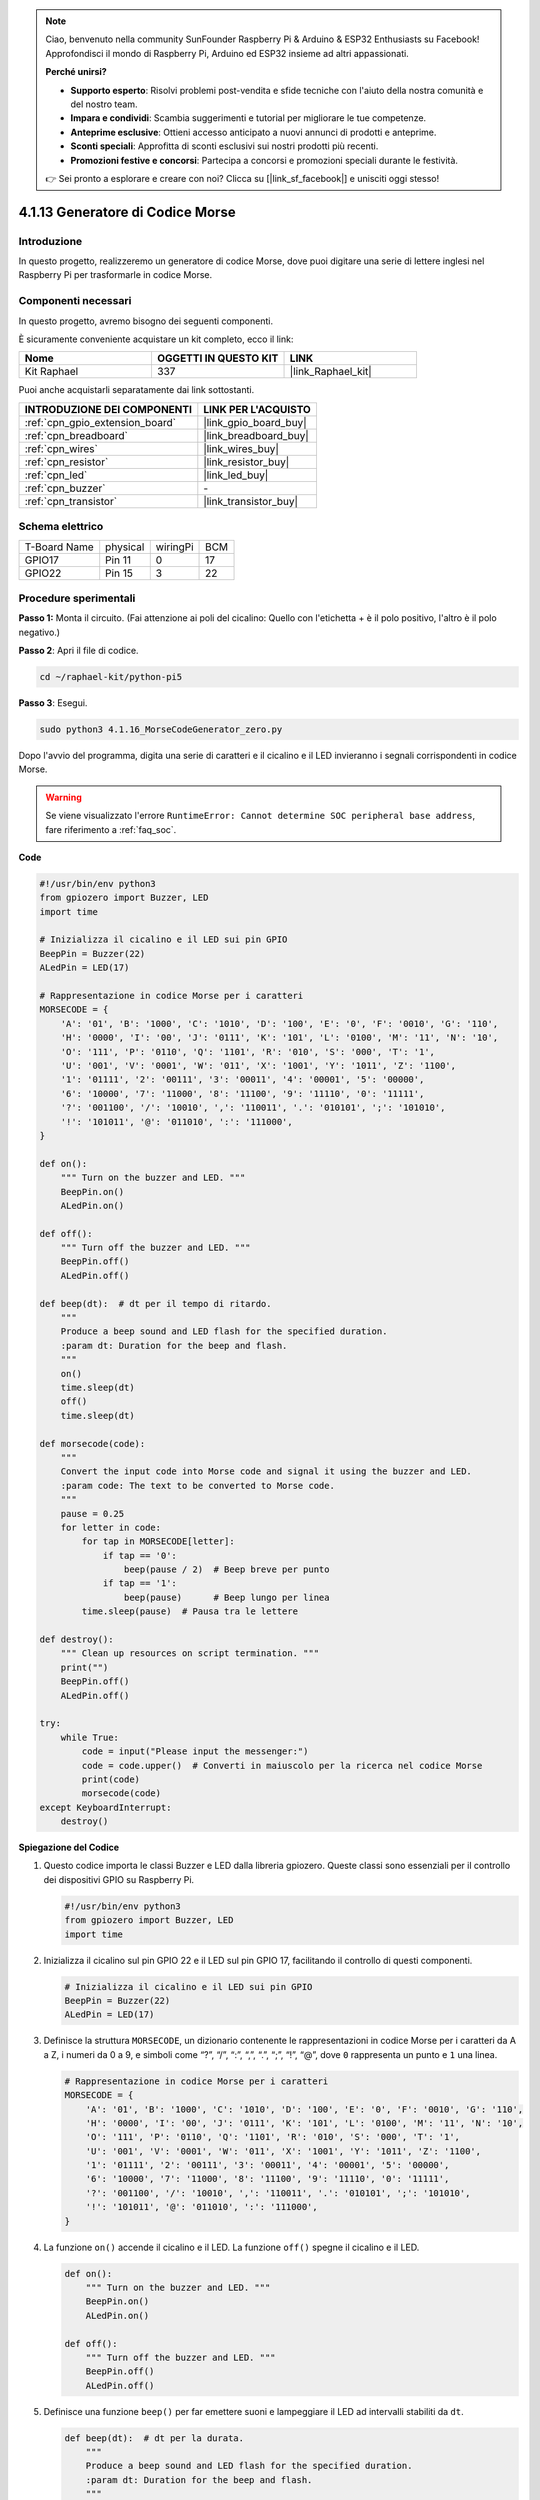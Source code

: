 .. note::

    Ciao, benvenuto nella community SunFounder Raspberry Pi & Arduino & ESP32 Enthusiasts su Facebook! Approfondisci il mondo di Raspberry Pi, Arduino ed ESP32 insieme ad altri appassionati.

    **Perché unirsi?**

    - **Supporto esperto**: Risolvi problemi post-vendita e sfide tecniche con l'aiuto della nostra comunità e del nostro team.
    - **Impara e condividi**: Scambia suggerimenti e tutorial per migliorare le tue competenze.
    - **Anteprime esclusive**: Ottieni accesso anticipato a nuovi annunci di prodotti e anteprime.
    - **Sconti speciali**: Approfitta di sconti esclusivi sui nostri prodotti più recenti.
    - **Promozioni festive e concorsi**: Partecipa a concorsi e promozioni speciali durante le festività.

    👉 Sei pronto a esplorare e creare con noi? Clicca su [|link_sf_facebook|] e unisciti oggi stesso!

.. _4.1.16_py_pi5:

4.1.13 Generatore di Codice Morse
=========================================

Introduzione
-----------------

In questo progetto, realizzeremo un generatore di codice Morse, 
dove puoi digitare una serie di lettere inglesi nel Raspberry Pi 
per trasformarle in codice Morse.

Componenti necessari
------------------------------

In questo progetto, avremo bisogno dei seguenti componenti.

.. image:: ../python_pi5/img/4.1.16_morse_code_generator_list.png
    :width: 800
    :align: center

È sicuramente conveniente acquistare un kit completo, ecco il link:

.. list-table::
    :widths: 20 20 20
    :header-rows: 1

    *   - Nome
        - OGGETTI IN QUESTO KIT
        - LINK
    *   - Kit Raphael
        - 337
        - |link_Raphael_kit|

Puoi anche acquistarli separatamente dai link sottostanti.

.. list-table::
    :widths: 30 20
    :header-rows: 1

    *   - INTRODUZIONE DEI COMPONENTI
        - LINK PER L'ACQUISTO

    *   - :ref:`cpn_gpio_extension_board`
        - |link_gpio_board_buy|
    *   - :ref:`cpn_breadboard`
        - |link_breadboard_buy|
    *   - :ref:`cpn_wires`
        - |link_wires_buy|
    *   - :ref:`cpn_resistor`
        - |link_resistor_buy|
    *   - :ref:`cpn_led`
        - |link_led_buy|
    *   - :ref:`cpn_buzzer`
        - \-
    *   - :ref:`cpn_transistor`
        - |link_transistor_buy|

Schema elettrico
-----------------------

============ ======== ======== ===
T-Board Name physical wiringPi BCM
GPIO17       Pin 11   0        17
GPIO22       Pin 15   3        22
============ ======== ======== ===

.. image:: ../python_pi5/img/4.1.16_morse_code_generator_schematic.png
   :align: center

Procedure sperimentali
----------------------------

**Passo 1:** Monta il circuito. (Fai attenzione ai poli del cicalino: 
Quello con l'etichetta + è il polo positivo, l'altro è il polo negativo.)

.. image:: ../python_pi5/img/4.1.16_morse_code_generator_circuit.png

**Passo 2**: Apri il file di codice.

.. raw:: html

   <run></run>

.. code-block::

    cd ~/raphael-kit/python-pi5

**Passo 3**: Esegui.

.. raw:: html

   <run></run>

.. code-block::

    sudo python3 4.1.16_MorseCodeGenerator_zero.py

Dopo l'avvio del programma, digita una serie di caratteri e il cicalino e il LED 
invieranno i segnali corrispondenti in codice Morse.

.. warning::

    Se viene visualizzato l'errore ``RuntimeError: Cannot determine SOC peripheral base address``, fare riferimento a :ref:`faq_soc`. 

**Code**

.. code-block:: python

   #!/usr/bin/env python3
   from gpiozero import Buzzer, LED
   import time

   # Inizializza il cicalino e il LED sui pin GPIO
   BeepPin = Buzzer(22)
   ALedPin = LED(17)

   # Rappresentazione in codice Morse per i caratteri
   MORSECODE = {
       'A': '01', 'B': '1000', 'C': '1010', 'D': '100', 'E': '0', 'F': '0010', 'G': '110',
       'H': '0000', 'I': '00', 'J': '0111', 'K': '101', 'L': '0100', 'M': '11', 'N': '10',
       'O': '111', 'P': '0110', 'Q': '1101', 'R': '010', 'S': '000', 'T': '1',
       'U': '001', 'V': '0001', 'W': '011', 'X': '1001', 'Y': '1011', 'Z': '1100',
       '1': '01111', '2': '00111', '3': '00011', '4': '00001', '5': '00000',
       '6': '10000', '7': '11000', '8': '11100', '9': '11110', '0': '11111',
       '?': '001100', '/': '10010', ',': '110011', '.': '010101', ';': '101010',
       '!': '101011', '@': '011010', ':': '111000',
   }

   def on():
       """ Turn on the buzzer and LED. """
       BeepPin.on()
       ALedPin.on()

   def off():
       """ Turn off the buzzer and LED. """
       BeepPin.off()
       ALedPin.off()

   def beep(dt):  # dt per il tempo di ritardo.
       """
       Produce a beep sound and LED flash for the specified duration.
       :param dt: Duration for the beep and flash.
       """
       on()
       time.sleep(dt)
       off()
       time.sleep(dt)

   def morsecode(code):
       """
       Convert the input code into Morse code and signal it using the buzzer and LED.
       :param code: The text to be converted to Morse code.
       """
       pause = 0.25
       for letter in code:
           for tap in MORSECODE[letter]:
               if tap == '0':
                   beep(pause / 2)  # Beep breve per punto
               if tap == '1':
                   beep(pause)      # Beep lungo per linea
           time.sleep(pause)  # Pausa tra le lettere

   def destroy():
       """ Clean up resources on script termination. """
       print("")
       BeepPin.off()
       ALedPin.off()

   try:
       while True:
           code = input("Please input the messenger:")
           code = code.upper()  # Converti in maiuscolo per la ricerca nel codice Morse
           print(code)
           morsecode(code)
   except KeyboardInterrupt:
       destroy()

       
**Spiegazione del Codice**

#. Questo codice importa le classi Buzzer e LED dalla libreria gpiozero. Queste classi sono essenziali per il controllo dei dispositivi GPIO su Raspberry Pi.

   .. code-block:: python

       #!/usr/bin/env python3
       from gpiozero import Buzzer, LED
       import time

#. Inizializza il cicalino sul pin GPIO 22 e il LED sul pin GPIO 17, facilitando il controllo di questi componenti.

   .. code-block:: python

       # Inizializza il cicalino e il LED sui pin GPIO
       BeepPin = Buzzer(22)
       ALedPin = LED(17)

#. Definisce la struttura ``MORSECODE``, un dizionario contenente le rappresentazioni in codice Morse per i caratteri da A a Z, i numeri da 0 a 9, e simboli come “?”, “/”, “:”, “,”, “.”, “;”, “!”, “@”, dove ``0`` rappresenta un punto e ``1`` una linea.

   .. code-block:: python

       # Rappresentazione in codice Morse per i caratteri
       MORSECODE = {
           'A': '01', 'B': '1000', 'C': '1010', 'D': '100', 'E': '0', 'F': '0010', 'G': '110',
           'H': '0000', 'I': '00', 'J': '0111', 'K': '101', 'L': '0100', 'M': '11', 'N': '10',
           'O': '111', 'P': '0110', 'Q': '1101', 'R': '010', 'S': '000', 'T': '1',
           'U': '001', 'V': '0001', 'W': '011', 'X': '1001', 'Y': '1011', 'Z': '1100',
           '1': '01111', '2': '00111', '3': '00011', '4': '00001', '5': '00000',
           '6': '10000', '7': '11000', '8': '11100', '9': '11110', '0': '11111',
           '?': '001100', '/': '10010', ',': '110011', '.': '010101', ';': '101010',
           '!': '101011', '@': '011010', ':': '111000',
       }

#. La funzione ``on()`` accende il cicalino e il LED. La funzione ``off()`` spegne il cicalino e il LED.

   .. code-block:: python

       def on():
           """ Turn on the buzzer and LED. """
           BeepPin.on()
           ALedPin.on()

       def off():
           """ Turn off the buzzer and LED. """
           BeepPin.off()
           ALedPin.off()

#. Definisce una funzione ``beep()`` per far emettere suoni e lampeggiare il LED ad intervalli stabiliti da ``dt``.

   .. code-block:: python

       def beep(dt):  # dt per la durata.
           """
           Produce a beep sound and LED flash for the specified duration.
           :param dt: Duration for the beep and flash.
           """
           on()
           time.sleep(dt)
           off()
           time.sleep(dt)

#. La funzione ``morsecode()`` elabora il codice Morse dei caratteri in ingresso facendo emettere suoni o luci lunghi per il “1” del codice e brevi per lo “0”. Ad esempio, inserendo “SOS” il segnale emetterà tre punti brevi, tre linee lunghe e di nuovo tre punti brevi " · · · - - - · · · ".

   .. code-block:: python

       def morsecode(code):
           """
           Convert the input code into Morse code and signal it using the buzzer and LED.
           :param code: The text to be converted to Morse code.
           """
           pause = 0.25
           for letter in code:
               for tap in MORSECODE[letter]:
                   if tap == '0':
                       beep(pause / 2)  # Beep breve per punto
                   if tap == '1':
                       beep(pause)      # Beep lungo per linea
               time.sleep(pause)  # Pausa tra le lettere

#. Definisce una funzione chiamata ``destroy`` che spegne sia il cicalino che il LED. Questa funzione viene chiamata alla chiusura dello script per assicurarsi che i pin GPIO non rimangano attivi.

   .. code-block:: python

       def destroy():
           """ Clean up resources on script termination. """
           print("")
           BeepPin.off()
           ALedPin.off()

#. Quando digiti i caratteri rilevanti sulla tastiera, ``upper()`` convertirà le lettere inserite in maiuscolo. ``print()`` quindi visualizza il testo in chiaro sullo schermo, e la funzione ``morsecode()`` fa sì che il cicalino e il LED emettano il codice Morse.

   .. code-block:: python

       try:
           while True:
               code = input("Please input the messenger:")
               code = code.upper()  # Converti in maiuscolo per la ricerca nel codice Morse
               print(code)
               morsecode(code)
       except KeyboardInterrupt:
           destroy()

